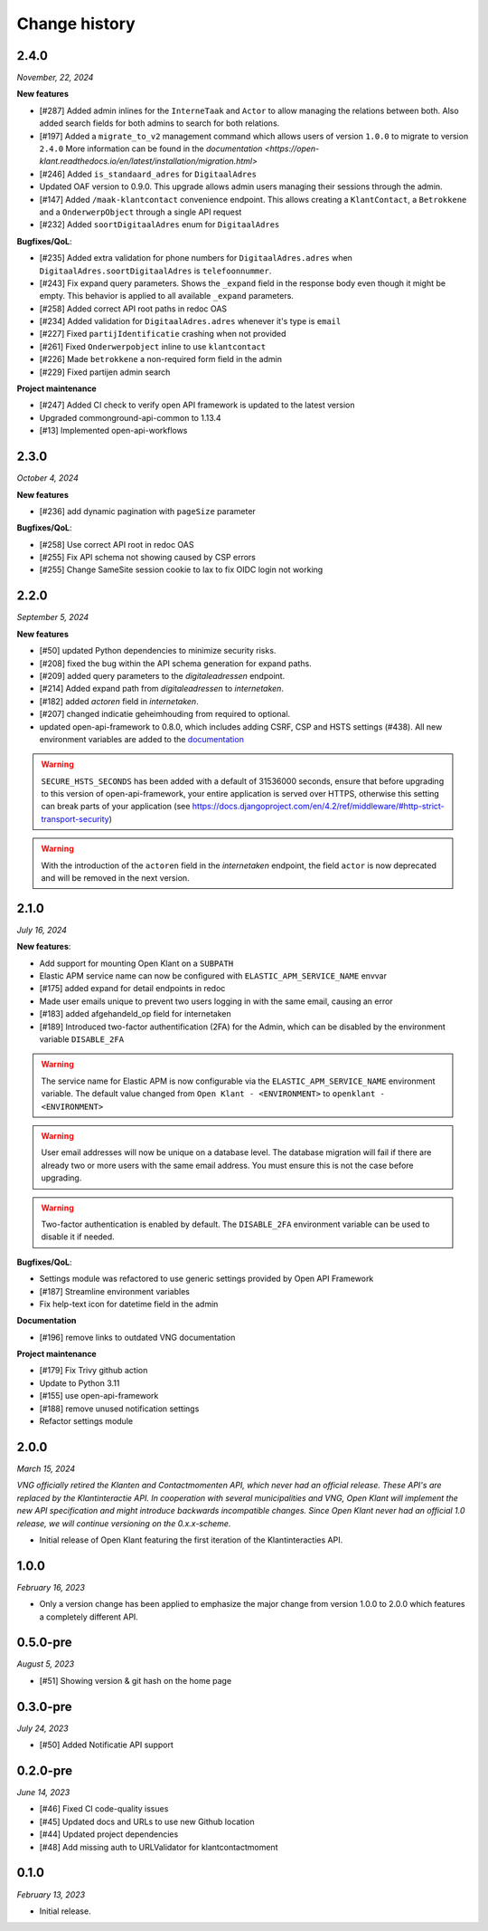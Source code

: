 ==============
Change history
==============

2.4.0
=====
*November, 22, 2024*

**New features**

* [#287] Added admin inlines for the ``InterneTaak`` and ``Actor`` to allow managing
  the relations between both. Also added search fields for both admins to search for both relations.
* [#197] Added a ``migrate_to_v2`` management command which allows users of version ``1.0.0`` to migrate to version ``2.4.0``
  More information can be found in the `documentation <https://open-klant.readthedocs.io/en/latest/installation/migration.html>`
* [#246] Added ``is_standaard_adres`` for ``DigitaalAdres``
* Updated OAF version to 0.9.0. This upgrade allows admin users managing their sessions through the admin.
* [#147] Added ``/maak-klantcontact`` convenience endpoint. This allows creating
  a ``KlantContact``, a ``Betrokkene`` and a ``OnderwerpObject`` through a
  single API request
* [#232] Added ``soortDigitaalAdres`` enum for ``DigitaalAdres``

**Bugfixes/QoL**:

* [#235] Added extra validation for phone numbers for ``DigitaalAdres.adres``
  when ``DigitaalAdres.soortDigitaalAdres`` is ``telefoonnummer``.
* [#243] Fix expand query parameters. Shows the ``_expand`` field in the response body
  even though it might be empty. This behavior is applied to all available
  ``_expand`` parameters.
* [#258] Added correct API root paths in redoc OAS
* [#234] Added validation for ``DigitaalAdres.adres`` whenever it's type is ``email``
* [#227] Fixed ``partijIdentificatie`` crashing when not provided
* [#261] Fixed ``Onderwerpobject`` inline to use ``klantcontact``
* [#226] Made ``betrokkene`` a non-required form field in the admin
* [#229] Fixed partijen admin search

**Project maintenance**

* [#247] Added CI check to verify open API framework is updated to the latest version
* Upgraded commonground-api-common to 1.13.4
* [#13] Implemented open-api-workflows

2.3.0
=====
*October 4, 2024*

**New features**

* [#236] add dynamic pagination with ``pageSize`` parameter

**Bugfixes/QoL**:

* [#258] Use correct API root in redoc OAS
* [#255] Fix API schema not showing caused by CSP errors
* [#255] Change SameSite session cookie  to lax to fix OIDC login not working

2.2.0
=====

*September 5, 2024*

**New features**

* [#50] updated Python dependencies to minimize security risks.
* [#208] fixed the bug within the API schema generation for expand paths.
* [#209] added query parameters to the `digitaleadressen` endpoint.
* [#214] Added expand path from `digitaleadressen` to `internetaken`.
* [#182] added `actoren` field in `internetaken`.
* [#207] changed indicatie geheimhouding from required to optional.
* updated open-api-framework to 0.8.0, which includes adding CSRF, CSP and HSTS settings (#438).
  All new environment variables are added to the `documentation <https://objects-and-objecttypes-api.readthedocs.io/en/latest/installation/config.html>`_

.. warning::

    ``SECURE_HSTS_SECONDS`` has been added with a default of 31536000 seconds, ensure that
    before upgrading to this version of open-api-framework, your entire application is served
    over HTTPS, otherwise this setting can break parts of your application (see https://docs.djangoproject.com/en/4.2/ref/middleware/#http-strict-transport-security)

.. warning::

    With the introduction of the ``actoren`` field in the `internetaken` endpoint, the field ``actor`` is now deprecated and will be removed in the next version.

2.1.0
=====

*July 16, 2024*

**New features**:

* Add support for mounting Open Klant on a ``SUBPATH``
* Elastic APM service name can now be configured with ``ELASTIC_APM_SERVICE_NAME`` envvar
* [#175] added expand for detail endpoints in redoc
* Made user emails unique to prevent two users logging in with the same email, causing an error
* [#183] added afgehandeld_op field for internetaken
* [#189] Introduced two-factor authentification (2FA) for the Admin, which can be disabled by the environment variable ``DISABLE_2FA``

.. warning::

    The service name for Elastic APM is now configurable via the ``ELASTIC_APM_SERVICE_NAME`` environment variable.
    The default value changed from ``Open Klant - <ENVIRONMENT>`` to ``openklant - <ENVIRONMENT>``

.. warning::
    User email addresses will now be unique on a database level. The database migration will fail if there are already
    two or more users with the same email address. You must ensure this is not the case before upgrading.

.. warning::

    Two-factor authentication is enabled by default. The ``DISABLE_2FA`` environment variable
    can be used to disable it if needed.

**Bugfixes/QoL**:

* Settings module was refactored to use generic settings provided by Open API Framework
* [#187] Streamline environment variables
* Fix help-text icon for datetime field in the admin

**Documentation**

* [#196] remove links to outdated VNG documentation

**Project maintenance**

* [#179] Fix Trivy github action
* Update to Python 3.11
* [#155] use open-api-framework
* [#188] remove unused notification settings
* Refactor settings module


2.0.0
=====

*March 15, 2024*

*VNG officially retired the Klanten and Contactmomenten API, which never had an
official release. These API's are replaced by the Klantinteractie API. In
cooperation with several municipalities and VNG, Open Klant will implement the
new API specification and might introduce backwards incompatible changes. Since
Open Klant never had an official 1.0 release, we will continue versioning on
the 0.x.x-scheme.*

* Initial release of Open Klant featuring the first iteration of the
  Klantinteracties API.

1.0.0
=====

*February 16, 2023*

* Only a version change has been applied to emphasize the major change from
  version 1.0.0 to 2.0.0 which features a completely different API.

0.5.0-pre
=========

*August 5, 2023*

* [#51] Showing version & git hash on the home page

0.3.0-pre
=========

*July 24, 2023*

* [#50] Added Notificatie API support

0.2.0-pre
=========

*June 14, 2023*

* [#46] Fixed CI code-quality issues
* [#45] Updated docs and URLs to use new Github location
* [#44] Updated project dependencies
* [#48] Add missing auth to URLValidator for klantcontactmoment

0.1.0
=========

*February 13, 2023*

* Initial release.
